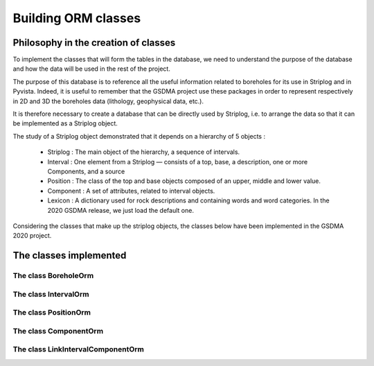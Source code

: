 Building ORM classes
===================================


Philosophy in the creation of classes
_______________________________________

To implement the classes that will form the tables in the database, we need to understand the purpose of the database and how the data will be used in the rest of the project.

The purpose of this database is to reference all the useful information related to boreholes for its use in Striplog and in Pyvista. Indeed, it is useful to remember that the GSDMA project use these packages in order to represent respectively in 2D and 3D the boreholes data (lithology, geophysical data, etc.).

It is therefore necessary to create a database that can be directly used by Striplog, i.e. to arrange the data so that it can be implemented as a Striplog object. 

The study of a Striplog object demonstrated that it depends on a hierarchy of 5 objects :

 - Striplog : The main object of the hierarchy, a sequence of intervals.
 - Interval : One element from a Striplog — consists of a top, base, a description, one or more Components, and a source
 - Position : The class of the top and base objects composed of an upper, middle and lower value.
 - Component : A set of attributes, related to interval objects.
 - Lexicon : A dictionary used for rock descriptions and containing words and word categories. In the 2020 GSDMA release, we just load the default one.

Considering the classes that make up the striplog objects, the classes below have been implemented in the GSDMA 2020 project.


The classes implemented
__________________________

The class BoreholeOrm
---------------------------------


The class IntervalOrm
---------------------------------


The class PositionOrm
---------------------------------


The class ComponentOrm
---------------------------------



The class LinkIntervalComponentOrm
-------------------------------------






